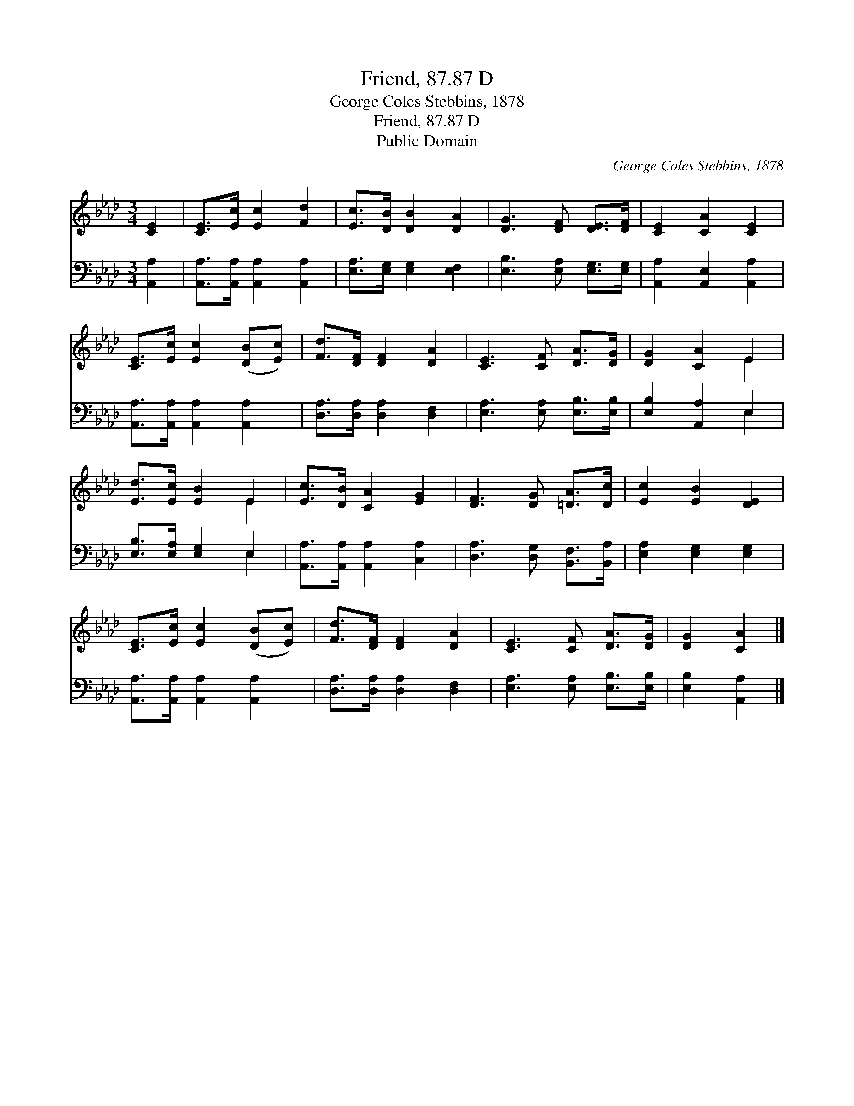 X:1
T:Friend, 87.87 D
T:George Coles Stebbins, 1878
T:Friend, 87.87 D
T:Public Domain
C:George Coles Stebbins, 1878
Z:Public Domain
%%score ( 1 2 ) ( 3 4 )
L:1/8
M:3/4
K:Ab
V:1 treble 
V:2 treble 
V:3 bass 
V:4 bass 
V:1
 [CE]2 | [CE]>[Ec] [Ec]2 [Fd]2 | [Ec]>[DB] [DB]2 [DA]2 | [DG]3 [DF] [DE]>[DF] | [CE]2 [CA]2 [CE]2 | %5
 [CE]>[Ec] [Ec]2 ([DB][Ec]) | [Fd]>[DF] [DF]2 [DA]2 | [CE]3 [CF] [DA]>[DG] | [DG]2 [CA]2 E2 | %9
 [Ed]>[Ec] [EB]2 E2 | [Ec]>[DB] [CA]2 [EG]2 | [DF]3 [DG] [=DA]>[Dc] | [Ec]2 [EB]2 [DE]2 | %13
 [CE]>[Ec] [Ec]2 ([DB][Ec]) | [Fd]>[DF] [DF]2 [DA]2 | [CE]3 [CF] [DA]>[DG] | [DG]2 [CA]2 |] %17
V:2
 x2 | x6 | x6 | x6 | x6 | x6 | x6 | x6 | x4 E2 | x4 E2 | x6 | x6 | x6 | x6 | x6 | x6 | x4 |] %17
V:3
 [A,,A,]2 | [A,,A,]>[A,,A,] [A,,A,]2 [A,,A,]2 | [E,A,]>[E,G,] [E,G,]2 [E,F,]2 | %3
 [E,B,]3 [E,A,] [E,G,]>[E,G,] | [A,,A,]2 [A,,E,]2 [A,,A,]2 | [A,,A,]>[A,,A,] [A,,A,]2 [A,,A,]2 | %6
 [D,A,]>[D,A,] [D,A,]2 [D,F,]2 | [E,A,]3 [E,A,] [E,B,]>[E,B,] | [E,B,]2 [A,,A,]2 E,2 | %9
 [E,B,]>[E,A,] [E,G,]2 E,2 | [A,,A,]>[A,,A,] [A,,A,]2 [C,A,]2 | [D,A,]3 [D,G,] [B,,F,]>[B,,A,] | %12
 [E,A,]2 [E,G,]2 [E,G,]2 | [A,,A,]>[A,,A,] [A,,A,]2 [A,,A,]2 | [D,A,]>[D,A,] [D,A,]2 [D,F,]2 | %15
 [E,A,]3 [E,A,] [E,B,]>[E,B,] | [E,B,]2 [A,,A,]2 |] %17
V:4
 x2 | x6 | x6 | x6 | x6 | x6 | x6 | x6 | x4 E,2 | x4 E,2 | x6 | x6 | x6 | x6 | x6 | x6 | x4 |] %17

